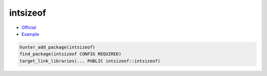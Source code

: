 .. spelling::

    intsizeof

.. index:: unsorted ; intsizeof

.. _pkg.intsizeof:

intsizeof
=========

-  `Official <https://github.com/ruslo/intsizeof>`__
-  `Example <https://github.com/cpp-pm/hunter/blob/master/examples/intsizeof/CMakeLists.txt>`__

.. code-block:: cmake

    hunter_add_package(intsizeof)
    find_package(intsizeof CONFIG REQUIRED)
    target_link_libraries(... PUBLIC intsizeof::intsizeof)
